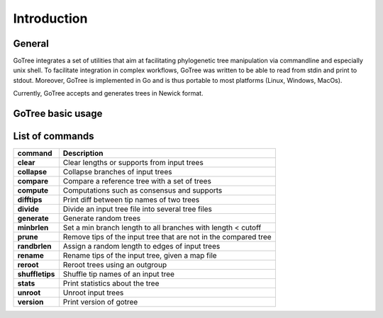 .. _introduction-page:

*******************
Introduction
*******************

.. _introduction-general:

General
=======

GoTree integrates a set of utilities that aim at facilitating phylogenetic tree manipulation via commandline and especially unix shell. To facilitate integration in complex workflows, GoTree was written to be able to read from stdin and print to stdout. Moreover, GoTree is implemented in Go and is thus portable to most platforms (Linux, Windows, MacOs).

Currently, GoTree accepts and generates trees in Newick format.

.. _introduction-examples:

GoTree basic usage
==================



.. _introduction-toollist:

List of commands
================

================================ ======================================================================================
command                           Description
================================ ======================================================================================
**clear**                            Clear lengths or supports from input trees
**collapse**                         Collapse branches of input trees
**compare**                          Compare a reference tree with a set of trees
**compute**                          Computations such as consensus and supports
**difftips**                         Print diff between tip names of two trees
**divide**                           Divide an input tree file into several tree files
**generate**                         Generate random trees
**minbrlen**                         Set a min branch length to all branches with length < cutoff
**prune**                            Remove tips of the input tree that are not in the compared tree
**randbrlen**                        Assign a random length to edges of input trees
**rename**                           Rename tips of the input tree, given a map file
**reroot**                           Reroot trees using an outgroup
**shuffletips**                      Shuffle tip names of an input tree
**stats**                            Print statistics about the tree
**unroot**                           Unroot input trees
**version**                          Print version of gotree
================================ ======================================================================================
